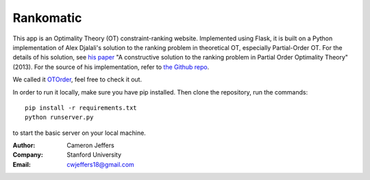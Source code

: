 Rankomatic
==========


This app is an Optimality Theory (OT) constraint-ranking website.  Implemented
using Flask, it is built on a Python implementation of Alex Djalali's solution
to the ranking problem in theoretical OT, especially Partial-Order OT. For the
details of his solution, see `his paper`_ "A constructive solution to the
ranking problem in Partial Order Optimality Theory" (2013).  For the source of
his implementation, refer to `the Github repo`_.

We called it `OTOrder`_, feel free to check it out.

In order to run it locally, make sure you have pip installed.  Then clone the
repository, run the commands::

  pip install -r requirements.txt
  python runserver.py

to start the basic server on your local machine.

:Author: Cameron Jeffers
:Company: Stanford University
:Email: cwjeffers18@gmail.com

.. _his paper: https://stanford.edu/~djalali/publications.html
.. _the Github repo: https://github.com/alexdjalali/OT
.. _Flask documentation: http://flask.pocoo.org/docs
.. _OTOrder: http://www.otorder.com
